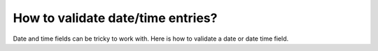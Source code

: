 How to validate date/time entries?
==================================

Date and time fields can be tricky to work with. Here is how to validate a date or date time field.
